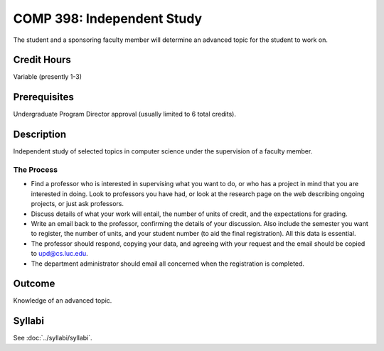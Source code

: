 .. index:: undergraduate level independent study
   independent study

COMP 398: Independent Study
===========================

The student and a sponsoring faculty member will determine an advanced topic for the student to work on.

Credit Hours
-----------------------

Variable (presently 1-3)

Prerequisites
-----------------------

Undergraduate Program Director approval (usually limited to 6 total credits).

Description
-----------------------

Independent study of selected topics in computer science under the
supervision of a faculty member.

The Process
~~~~~~~~~~~~

-  Find a professor who is interested in supervising what you want to
   do, or who has a project in mind that you are interested in doing.
   Look to professors you have had, or look at the research page on the
   web describing ongoing projects, or just ask professors.
-  Discuss details of what your work will entail, the number of units of
   credit, and the expectations for grading.
-  Write an email back to the professor, confirming the details of your discussion. Also include the semester you want to register, the number of units, and your student number (to aid the final registration).  All this data is essential.
-  The professor should respond, copying your data, and agreeing with your request and the email should be copied to upd@cs.luc.edu.
-  The department administrator should email all concerned when the
   registration is completed.

Outcome
----------

Knowledge of an advanced topic.

Syllabi
---------------------

See :doc:`../syllabi/syllabi`.
